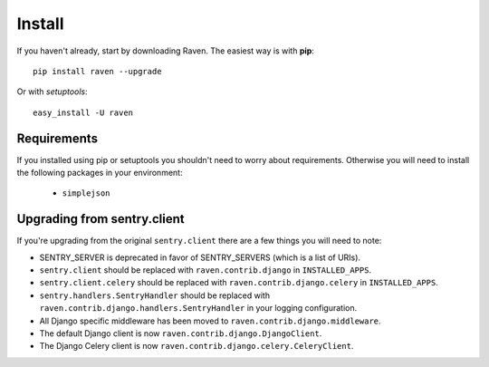 Install
=======

If you haven't already, start by downloading Raven. The easiest way is with **pip**::

	pip install raven --upgrade

Or with *setuptools*::

	easy_install -U raven

Requirements
------------

If you installed using pip or setuptools you shouldn't need to worry about requirements. Otherwise
you will need to install the following packages in your environment:

 - ``simplejson``

Upgrading from sentry.client
----------------------------

If you're upgrading from the original ``sentry.client`` there are a few things you will need to note:

* SENTRY_SERVER is deprecated in favor of SENTRY_SERVERS (which is a list of URIs).
* ``sentry.client`` should be replaced with ``raven.contrib.django`` in ``INSTALLED_APPS``.
* ``sentry.client.celery`` should be replaced with ``raven.contrib.django.celery`` in ``INSTALLED_APPS``.
* ``sentry.handlers.SentryHandler`` should be replaced with ``raven.contrib.django.handlers.SentryHandler``
  in your logging configuration.
* All Django specific middleware has been moved to ``raven.contrib.django.middleware``.
* The default Django client is now ``raven.contrib.django.DjangoClient``.
* The Django Celery client is now ``raven.contrib.django.celery.CeleryClient``.